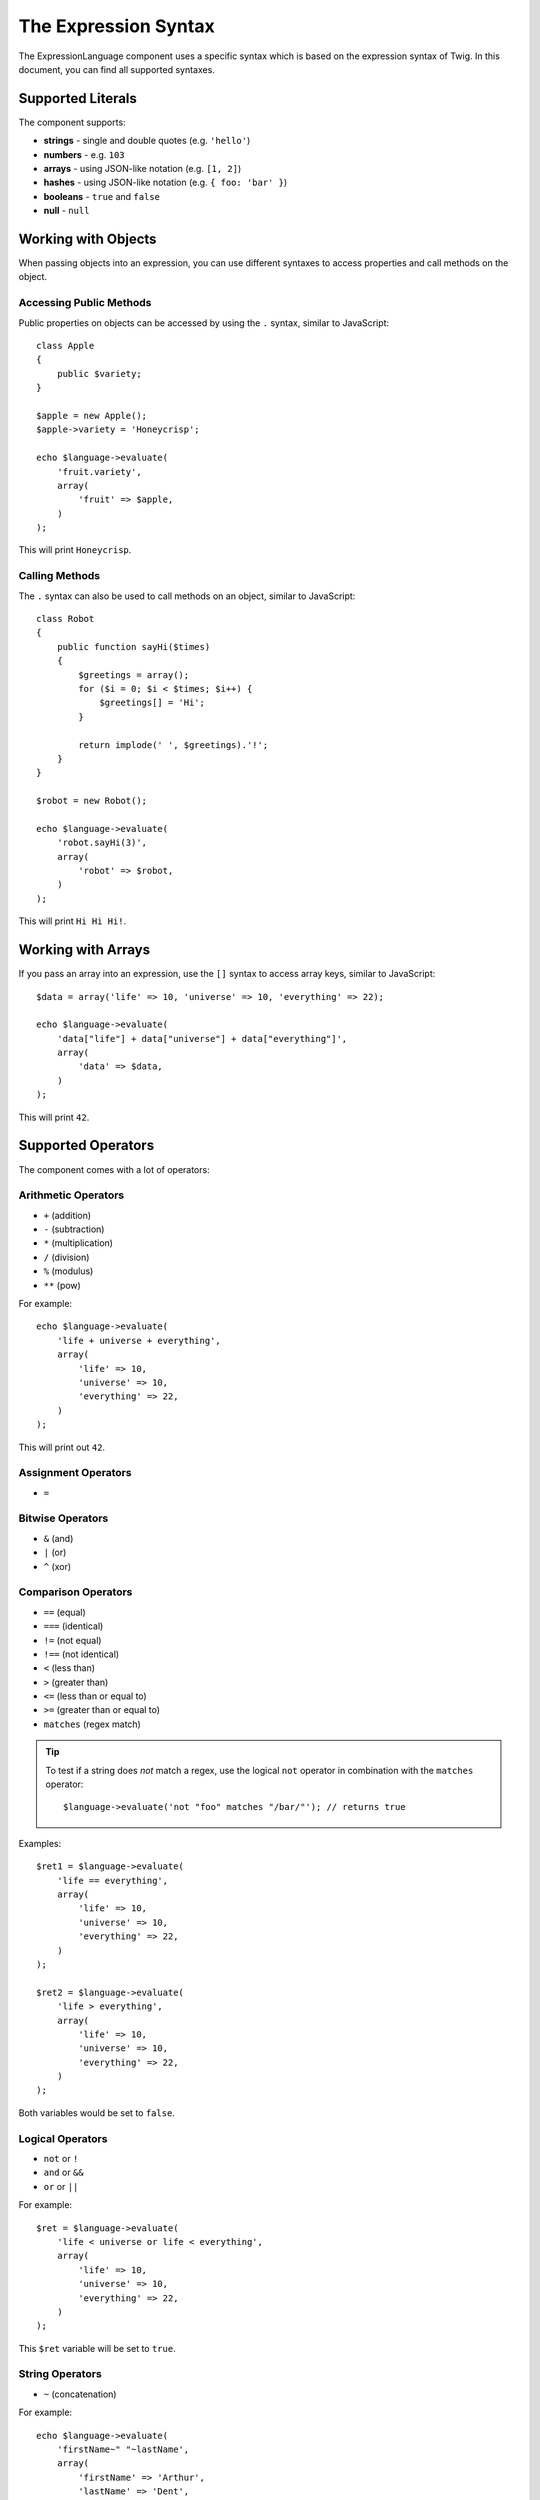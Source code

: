 .. index::
    single: Syntax; ExpressionLanguage

The Expression Syntax
=====================

The ExpressionLanguage component uses a specific syntax which is based on the
expression syntax of Twig. In this document, you can find all supported
syntaxes.

Supported Literals
------------------

The component supports:

* **strings** - single and double quotes (e.g. ``'hello'``)
* **numbers** - e.g. ``103``
* **arrays** - using JSON-like notation (e.g. ``[1, 2]``)
* **hashes** - using JSON-like notation (e.g. ``{ foo: 'bar' }``)
* **booleans** - ``true`` and ``false``
* **null** - ``null``

.. _component-expression-objects:

Working with Objects
--------------------

When passing objects into an expression, you can use different syntaxes to
access properties and call methods on the object.

Accessing Public Methods
~~~~~~~~~~~~~~~~~~~~~~~~

Public properties on objects can be accessed by using the ``.`` syntax, similar
to JavaScript::

    class Apple
    {
        public $variety;
    }

    $apple = new Apple();
    $apple->variety = 'Honeycrisp';

    echo $language->evaluate(
        'fruit.variety',
        array(
            'fruit' => $apple,
        )
    );

This will print ``Honeycrisp``.

Calling Methods
~~~~~~~~~~~~~~~

The ``.`` syntax can also be used to call methods on an object, similar to
JavaScript::

    class Robot
    {
        public function sayHi($times)
        {
            $greetings = array();
            for ($i = 0; $i < $times; $i++) {
                $greetings[] = 'Hi';
            }

            return implode(' ', $greetings).'!';
        }
    }

    $robot = new Robot();

    echo $language->evaluate(
        'robot.sayHi(3)',
        array(
            'robot' => $robot,
        )
    );

This will print ``Hi Hi Hi!``.

.. _component-expression-arrays:

Working with Arrays
-------------------

If you pass an array into an expression, use the ``[]`` syntax to access
array keys, similar to JavaScript::

    $data = array('life' => 10, 'universe' => 10, 'everything' => 22);

    echo $language->evaluate(
        'data["life"] + data["universe"] + data["everything"]',
        array(
            'data' => $data,
        )
    );

This will print ``42``.

Supported Operators
-------------------

The component comes with a lot of operators:

Arithmetic Operators
~~~~~~~~~~~~~~~~~~~~

* ``+`` (addition)
* ``-`` (subtraction)
* ``*`` (multiplication)
* ``/`` (division)
* ``%`` (modulus)
* ``**`` (pow)

For example::

    echo $language->evaluate(
        'life + universe + everything',
        array(
            'life' => 10,
            'universe' => 10,
            'everything' => 22,
        )
    );

This will print out ``42``.

Assignment Operators
~~~~~~~~~~~~~~~~~~~~

* ``=``

Bitwise Operators
~~~~~~~~~~~~~~~~~

* ``&`` (and)
* ``|`` (or)
* ``^`` (xor)

Comparison Operators
~~~~~~~~~~~~~~~~~~~~

* ``==`` (equal)
* ``===`` (identical)
* ``!=`` (not equal)
* ``!==`` (not identical)
* ``<`` (less than)
* ``>`` (greater than)
* ``<=`` (less than or equal to)
* ``>=`` (greater than or equal to)
* ``matches`` (regex match)

.. tip::

    To test if a string does *not* match a regex, use the logical ``not``
    operator in combination with the ``matches`` operator::

        $language->evaluate('not "foo" matches "/bar/"'); // returns true

Examples::

    $ret1 = $language->evaluate(
        'life == everything',
        array(
            'life' => 10,
            'universe' => 10,
            'everything' => 22,
        )
    );

    $ret2 = $language->evaluate(
        'life > everything',
        array(
            'life' => 10,
            'universe' => 10,
            'everything' => 22,
        )
    );

Both variables would be set to ``false``.

Logical Operators
~~~~~~~~~~~~~~~~~

* ``not`` or ``!``
* ``and`` or ``&&``
* ``or`` or ``||``

For example::

    $ret = $language->evaluate(
        'life < universe or life < everything',
        array(
            'life' => 10,
            'universe' => 10,
            'everything' => 22,
        )
    );

This ``$ret`` variable will be set to ``true``.

String Operators
~~~~~~~~~~~~~~~~

* ``~`` (concatenation)

For example::

    echo $language->evaluate(
        'firstName~" "~lastName',
        array(
            'firstName' => 'Arthur',
            'lastName' => 'Dent',
        )
    );

This would print out ``Arthur Dent``.

Array Operators
~~~~~~~~~~~~~~~

* ``in`` (contain)
* ``not in`` (does not contain)

For example::

    class User
    {
        public $group;
    }

    $user = new User();
    $user->group = 'human_resources';

    $inGroup = $language->evaluate(
        'user.group in ["human_resources", "marketing"]',
        array(
            'user' => $user
        )
    );

The ``$inGroup`` would evaluate to ``true``.

Numeric Operators
~~~~~~~~~~~~~~~~~

* ``..`` (range)

Ternary Operators
~~~~~~~~~~~~~~~~~

* ``foo ? 'yes' : 'no'``
* ``foo ?: 'no'`` (equal to ``foo ? foo : 'no'``)
* ``foo ? 'yes'`` (equal to ``foo ? 'yes' : ''``)
